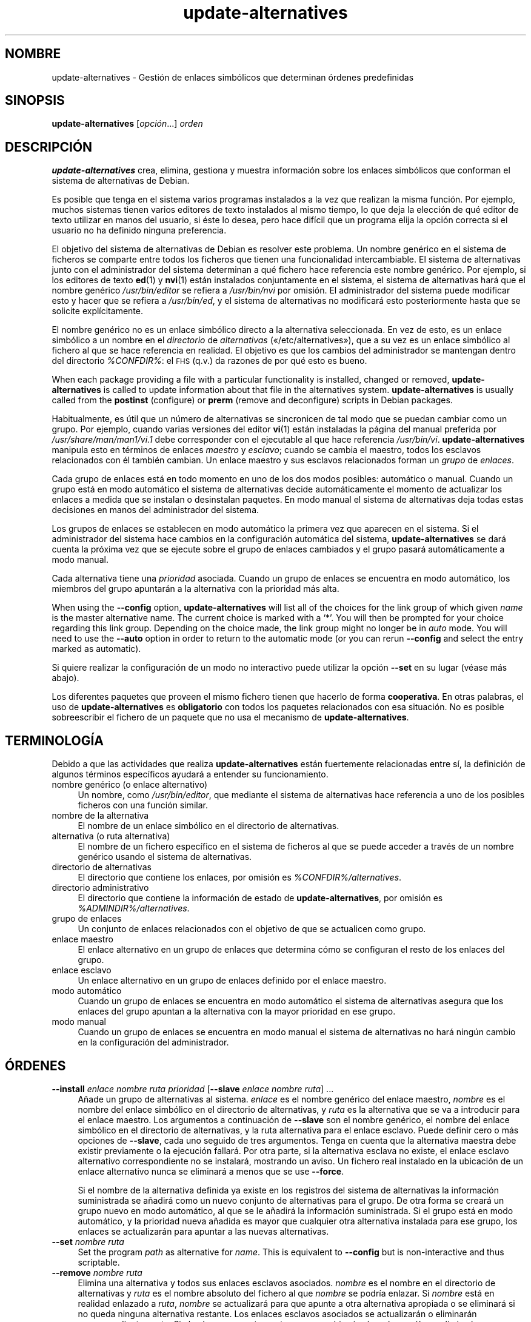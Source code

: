 .\" Automatically generated by Pod::Man 4.11 (Pod::Simple 3.35)
.\"
.\" Standard preamble:
.\" ========================================================================
.de Sp \" Vertical space (when we can't use .PP)
.if t .sp .5v
.if n .sp
..
.de Vb \" Begin verbatim text
.ft CW
.nf
.ne \\$1
..
.de Ve \" End verbatim text
.ft R
.fi
..
.\" Set up some character translations and predefined strings.  \*(-- will
.\" give an unbreakable dash, \*(PI will give pi, \*(L" will give a left
.\" double quote, and \*(R" will give a right double quote.  \*(C+ will
.\" give a nicer C++.  Capital omega is used to do unbreakable dashes and
.\" therefore won't be available.  \*(C` and \*(C' expand to `' in nroff,
.\" nothing in troff, for use with C<>.
.tr \(*W-
.ds C+ C\v'-.1v'\h'-1p'\s-2+\h'-1p'+\s0\v'.1v'\h'-1p'
.ie n \{\
.    ds -- \(*W-
.    ds PI pi
.    if (\n(.H=4u)&(1m=24u) .ds -- \(*W\h'-12u'\(*W\h'-12u'-\" diablo 10 pitch
.    if (\n(.H=4u)&(1m=20u) .ds -- \(*W\h'-12u'\(*W\h'-8u'-\"  diablo 12 pitch
.    ds L" ""
.    ds R" ""
.    ds C` ""
.    ds C' ""
'br\}
.el\{\
.    ds -- \|\(em\|
.    ds PI \(*p
.    ds L" ``
.    ds R" ''
.    ds C`
.    ds C'
'br\}
.\"
.\" Escape single quotes in literal strings from groff's Unicode transform.
.ie \n(.g .ds Aq \(aq
.el       .ds Aq '
.\"
.\" If the F register is >0, we'll generate index entries on stderr for
.\" titles (.TH), headers (.SH), subsections (.SS), items (.Ip), and index
.\" entries marked with X<> in POD.  Of course, you'll have to process the
.\" output yourself in some meaningful fashion.
.\"
.\" Avoid warning from groff about undefined register 'F'.
.de IX
..
.nr rF 0
.if \n(.g .if rF .nr rF 1
.if (\n(rF:(\n(.g==0)) \{\
.    if \nF \{\
.        de IX
.        tm Index:\\$1\t\\n%\t"\\$2"
..
.        if !\nF==2 \{\
.            nr % 0
.            nr F 2
.        \}
.    \}
.\}
.rr rF
.\" ========================================================================
.\"
.IX Title "update-alternatives 1"
.TH update-alternatives 1 "2020-08-02" "1.20.5" "dpkg suite"
.\" For nroff, turn off justification.  Always turn off hyphenation; it makes
.\" way too many mistakes in technical documents.
.if n .ad l
.nh
.SH "NOMBRE"
.IX Header "NOMBRE"
update-alternatives \- Gesti\('on de enlaces simb\('olicos que determinan \('ordenes
predefinidas
.SH "SINOPSIS"
.IX Header "SINOPSIS"
\&\fBupdate-alternatives\fR [\fIopci\('on\fR...] \fIorden\fR
.SH "DESCRIPCI\('ON"
.IX Header "DESCRIPCI\('ON"
\&\fBupdate-alternatives\fR crea, elimina, gestiona y muestra informaci\('on sobre
los enlaces simb\('olicos que conforman el sistema de alternativas de Debian.
.PP
Es posible que tenga en el sistema varios programas instalados a la vez que
realizan la misma funci\('on. Por ejemplo, muchos sistemas tienen varios
editores de texto instalados al mismo tiempo, lo que deja la elecci\('on de qu\('e
editor de texto utilizar en manos del usuario, si \('este lo desea, pero hace
dif\('icil que un programa elija la opci\('on correcta si el usuario no ha
definido ninguna preferencia.
.PP
El objetivo del sistema de alternativas de Debian es resolver este
problema. Un nombre gen\('erico en el sistema de ficheros se comparte entre
todos los ficheros que tienen una funcionalidad intercambiable. El sistema
de alternativas junto con el administrador del sistema determinan a qu\('e
fichero hace referencia este nombre gen\('erico. Por ejemplo, si los editores
de texto \fBed\fR(1) y \fBnvi\fR(1) est\('an instalados conjuntamente en el sistema,
el sistema de alternativas har\('a que el nombre gen\('erico \fI/usr/bin/editor\fR se
refiera a \fI/usr/bin/nvi\fR por omisi\('on. El administrador del sistema puede
modificar esto y hacer que se refiera a \fI/usr/bin/ed\fR, y el sistema de
alternativas no modificar\('a esto posteriormente hasta que se solicite
expl\('icitamente.
.PP
El nombre gen\('erico no es un enlace simb\('olico directo a la alternativa
seleccionada. En vez de esto, es un enlace simb\('olico a un nombre en el
\&\fIdirectorio\fR de \fIalternativas\fR (\(Fo/etc/alternatives\(Fc), que a su vez es
un enlace simb\('olico al fichero al que se hace referencia en realidad. El
objetivo es que los cambios del administrador se mantengan dentro del
directorio \fI\f(CI%CONFDIR\fI%\fR: el \s-1FHS\s0 (q.v.) da razones de por qu\('e esto es bueno.
.PP
When each package providing a file with a particular functionality is
installed, changed or removed, \fBupdate-alternatives\fR is called to update
information about that file in the alternatives system.
\&\fBupdate-alternatives\fR is usually called from the \fBpostinst\fR (configure) or
\&\fBprerm\fR (remove and deconfigure) scripts in Debian packages.
.PP
Habitualmente, es \('util que un n\('umero de alternativas se sincronicen de tal
modo que se puedan cambiar como un grupo. Por ejemplo, cuando varias
versiones del editor \fBvi\fR(1) est\('an instaladas la p\('agina del manual
preferida por \fI/usr/share/man/man1/vi.1\fR debe corresponder con el
ejecutable al que hace referencia \fI/usr/bin/vi\fR. \fBupdate-alternatives\fR
manipula esto en t\('erminos de enlaces \fImaestro\fR y \fIesclavo\fR; cuando se
cambia el maestro, todos los esclavos relacionados con \('el tambi\('en
cambian. Un enlace maestro y sus esclavos relacionados forman un \fIgrupo\fR de
\&\fIenlaces\fR.
.PP
Cada grupo de enlaces est\('a en todo momento en uno de los dos modos posibles:
autom\('atico o manual. Cuando un grupo est\('a en modo autom\('atico el sistema de
alternativas decide autom\('aticamente el momento de actualizar los enlaces a
medida que se instalan o desinstalan paquetes. En modo manual el sistema de
alternativas deja todas estas decisiones en manos del administrador del
sistema.
.PP
Los grupos de enlaces se establecen en modo autom\('atico la primera vez que
aparecen en el sistema. Si el administrador del sistema hace cambios en la
configuraci\('on autom\('atica del sistema, \fBupdate-alternatives\fR se dar\('a cuenta
la pr\('oxima vez que se ejecute sobre el grupo de enlaces cambiados y el grupo
pasar\('a autom\('aticamente a modo manual.
.PP
Cada alternativa tiene una \fIprioridad\fR asociada. Cuando un grupo de enlaces
se encuentra en modo autom\('atico, los miembros del grupo apuntar\('an a la
alternativa con la prioridad m\('as alta.
.PP
When using the \fB\-\-config\fR option, \fBupdate-alternatives\fR will list all of
the choices for the link group of which given \fIname\fR is the master
alternative name.  The current choice is marked with a \(oq*\(cq.  You will then
be prompted for your choice regarding this link group.  Depending on the
choice made, the link group might no longer be in \fIauto\fR mode. You will
need to use the \fB\-\-auto\fR option in order to return to the automatic mode
(or you can rerun \fB\-\-config\fR and select the entry marked as automatic).
.PP
Si quiere realizar la configuraci\('on de un modo no interactivo puede utilizar
la opci\('on \fB\-\-set\fR en su lugar (v\('ease m\('as abajo).
.PP
Los diferentes paquetes que proveen el mismo fichero tienen que hacerlo de
forma \fBcooperativa\fR. En otras palabras, el uso de \fBupdate-alternatives\fR es
\&\fBobligatorio\fR con todos los paquetes relacionados con esa situaci\('on. No es
posible sobreescribir el fichero de un paquete que no usa el mecanismo de
\&\fBupdate-alternatives\fR.
.SH "TERMINOLOG\('IA"
.IX Header "TERMINOLOG\('IA"
Debido a que las actividades que realiza \fBupdate-alternatives\fR est\('an
fuertemente relacionadas entre s\('i, la definici\('on de algunos t\('erminos
espec\('ificos ayudar\('a a entender su funcionamiento.
.IP "nombre gen\('erico (o enlace alternativo)" 4
.IX Item "nombre gen\('erico (o enlace alternativo)"
Un nombre, como \fI/usr/bin/editor\fR, que mediante el sistema de alternativas
hace referencia a uno de los posibles ficheros con una funci\('on similar.
.IP "nombre de la alternativa" 4
.IX Item "nombre de la alternativa"
El nombre de un enlace simb\('olico en el directorio de alternativas.
.IP "alternativa (o ruta alternativa)" 4
.IX Item "alternativa (o ruta alternativa)"
El nombre de un fichero espec\('ifico en el sistema de ficheros al que se puede
acceder a trav\('es de un nombre gen\('erico usando el sistema de alternativas.
.IP "directorio de alternativas" 4
.IX Item "directorio de alternativas"
El directorio que contiene los enlaces, por omisi\('on es
\&\fI\f(CI%CONFDIR\fI%/alternatives\fR.
.IP "directorio administrativo" 4
.IX Item "directorio administrativo"
El directorio que contiene la informaci\('on de estado de
\&\fBupdate-alternatives\fR, por omisi\('on es \fI\f(CI%ADMINDIR\fI%/alternatives\fR.
.IP "grupo de enlaces" 4
.IX Item "grupo de enlaces"
Un conjunto de enlaces relacionados con el objetivo de que se actualicen
como grupo.
.IP "enlace maestro" 4
.IX Item "enlace maestro"
El enlace alternativo en un grupo de enlaces que determina c\('omo se
configuran el resto de los enlaces del grupo.
.IP "enlace esclavo" 4
.IX Item "enlace esclavo"
Un enlace alternativo en un grupo de enlaces definido por el enlace maestro.
.IP "modo autom\('atico" 4
.IX Item "modo autom\('atico"
Cuando un grupo de enlaces se encuentra en modo autom\('atico el sistema de
alternativas asegura que los enlaces del grupo apuntan a la alternativa con
la mayor prioridad en ese grupo.
.IP "modo manual" 4
.IX Item "modo manual"
Cuando un grupo de enlaces se encuentra en modo manual el sistema de
alternativas no har\('a ning\('un cambio en la configuraci\('on del administrador.
.SH "\('ORDENES"
.IX Header "\('ORDENES"
.IP "\fB\-\-install\fR \fIenlace nombre ruta prioridad\fR [\fB\-\-slave\fR \fIenlace nombre ruta\fR] ..." 4
.IX Item "--install enlace nombre ruta prioridad [--slave enlace nombre ruta] ..."
A\(~nade un grupo de alternativas al sistema. \fIenlace\fR es el nombre gen\('erico
del enlace maestro, \fInombre\fR es el nombre del enlace simb\('olico en el
directorio de alternativas, y \fIruta\fR es la alternativa que se va a
introducir para el enlace maestro. Los argumentos a continuaci\('on de
\&\fB\-\-slave\fR son el nombre gen\('erico, el nombre del enlace simb\('olico en el
directorio de alternativas, y la ruta alternativa para el enlace
esclavo. Puede definir cero o m\('as opciones de \fB\-\-slave\fR, cada uno seguido
de tres argumentos. Tenga en cuenta que la alternativa maestra debe existir
previamente o la ejecuci\('on fallar\('a. Por otra parte, si la alternativa
esclava no existe, el enlace esclavo alternativo correspondiente no se
instalar\('a, mostrando un aviso. Un fichero real instalado en la ubicaci\('on de
un enlace alternativo nunca se eliminar\('a a menos que se use \fB\-\-force\fR.
.Sp
Si el nombre de la alternativa definida ya existe en los registros del
sistema de alternativas la informaci\('on suministrada se a\(~nadir\('a como un nuevo
conjunto de alternativas para el grupo. De otra forma se crear\('a un grupo
nuevo en modo autom\('atico, al que se le a\(~nadir\('a la informaci\('on
suministrada. Si el grupo est\('a en modo autom\('atico, y la prioridad nueva
a\(~nadida es mayor que cualquier otra alternativa instalada para ese grupo,
los enlaces se actualizar\('an para apuntar a las nuevas alternativas.
.IP "\fB\-\-set\fR \fInombre ruta\fR" 4
.IX Item "--set nombre ruta"
Set the program \fIpath\fR as alternative for \fIname\fR.  This is equivalent to
\&\fB\-\-config\fR but is non-interactive and thus scriptable.
.IP "\fB\-\-remove\fR \fInombre ruta\fR" 4
.IX Item "--remove nombre ruta"
Elimina una alternativa y todos sus enlaces esclavos asociados. \fInombre\fR es
el nombre en el directorio de alternativas y \fIruta\fR es el nombre absoluto
del fichero al que \fInombre\fR se podr\('ia enlazar. Si \fInombre\fR est\('a en
realidad enlazado a \fIruta\fR, \fInombre\fR se actualizar\('a para que apunte a otra
alternativa apropiada o se eliminar\('a si no queda ninguna alternativa
restante. Los enlaces esclavos asociados se actualizar\('an o eliminar\('an
correspondientemente. Si el enlace no apunta a \fIruta\fR, no se cambia ning\('un
enlace, s\('olo se elimina la informaci\('on acerca de la alternativa.
.IP "\fB\-\-remove\-all\fR \fInombre\fR" 4
.IX Item "--remove-all nombre"
Elimina todas las alternativas y todos sus enlaces esclavos
asociados. \fInombre\fR es un nombre en el directorio de alternativas.
.IP "\fB\-\-all\fR" 4
.IX Item "--all"
Ejecuta \fB\-\-config\fR sobre todas las alternativas. Puede ser \('util en
combinaci\('on con \fB\-\-skip\-auto\fR para revisar y configurar todas las
alternativas que no est\('an configuradas en modo autom\('atico. Tambi\('en se
muestran las alternativas rotas. Una manera sencilla de arreglar todas las
alternativas rotas es ejecutar \fByes '' | update-alternatives \-\-force
\&\-\-all\fR.
.IP "\fB\-\-auto\fR \fInombre\fR" 4
.IX Item "--auto nombre"
Cambia el grupo de enlaces dependientes de la alternativa \fInombre\fR a modo
autom\('atico. En el proceso, el enlace simb\('olico y sus esclavos se
actualizar\('an para apuntar a la alternativa instalada con una prioridad
mayor.
.IP "\fB\-\-display\fR \fInombre\fR" 4
.IX Item "--display nombre"
Display information about the link group.  Information displayed includes
the group's mode (auto or manual), the master and slave links, which
alternative the master link currently points to, what other alternatives are
available (and their corresponding slave alternatives), and the highest
priority alternative currently installed.
.IP "\fB\-\-get\-selections\fR" 4
.IX Item "--get-selections"
List all master alternative names (those controlling a link group)  and
their status (since version 1.15.0).  Each line contains up to 3 fields
(separated by one or more spaces). The first field is the alternative name,
the second one is the status (either \fBauto\fR or \fBmanual\fR), and the last one
contains the current choice in the alternative (beware: it's a filename and
thus might contain spaces).
.IP "\fB\-\-set\-selections\fR" 4
.IX Item "--set-selections"
Lee la configuraci\('on de alternativas por la entrada est\('andar en el formato
generado por \fB\-\-get\-selections\fR y los reconfigura apropiadamente (desde la
versi\('on 1.15.0).
.IP "\fB\-\-query\fR \fInombre\fR" 4
.IX Item "--query nombre"
Display information about the link group like \fB\-\-display\fR does, but in a
machine parseable way (since version 1.15.0, see section \fB\s-1QUERY FORMAT\s0\fR
below).
.IP "\fB\-\-list\fR \fIname\fR" 4
.IX Item "--list name"
Muestra todos los objetivos del grupo de enlaces.
.IP "\fB\-\-config\fR \fInombre\fR" 4
.IX Item "--config nombre"
Muestra las alternativas disponibles para un grupo de enlaces y permite al
usuario seleccionar interactivamente cual usar. El grupo de enlaces se
actualizar\('a.
.IP "\fB\-\-help\fR" 4
.IX Item "--help"
Muestra el modo de uso y termina.
.IP "\fB\-\-version\fR" 4
.IX Item "--version"
Muestra la versi\('on y termina.
.SH "OPCIONES"
.IX Header "OPCIONES"
.IP "\fB\-\-altdir\fR \fIdirectorio\fR" 4
.IX Item "--altdir directorio"
Specifies the alternatives directory, when this is to be different from the
default.  Defaults to \(Fo\fI\f(CI%CONFDIR\fI%/alternatives\fR\(Fc.
.IP "\fB\-\-admindir\fR \fIdirectorio\fR" 4
.IX Item "--admindir directorio"
Specifies the administrative directory, when this is to be different from
the default.  Defaults to \(Fo\fI\f(CI%ADMINDIR\fI%/alternatives\fR\(Fc
.IP "\fB\-\-instdir\fR \fIdirectory\fR" 4
.IX Item "--instdir directory"
Specifies the installation directory where alternatives links will be
created (since version 1.20.1).  Defaults to \(Fo\(Fc.
.IP "\fB\-\-root\fR \fIdirectory\fR" 4
.IX Item "--root directory"
Specifies the root directory (since version 1.20.1).  This also sets the
alternatives, installation and administrative directories to match.
Defaults to \(Fo\(Fc.
.IP "\fB\-\-log=\fR\fIfichero\fR" 4
.IX Item "--log=fichero"
Specifies the log file (since version 1.15.0), when this is to be different
from the default (/var/log/alternatives.log).
.IP "\fB\-\-force\fR" 4
.IX Item "--force"
Allow replacing or dropping any real file that is installed where an
alternative link has to be installed or removed.
.IP "\fB\-\-skip\-auto\fR" 4
.IX Item "--skip-auto"
Omite el dialogo de configuraci\('on de alternativas para aquellas configuradas
adecuadamente en modo autom\('atico. Esta opci\('on solo tiene sentido con
\&\fB\-\-config\fR o \fB\-\-all\fR.
.IP "\fB\-\-quiet\fR" 4
.IX Item "--quiet"
Do not generate any comments unless errors occur.
.IP "\fB\-\-verbose\fR" 4
.IX Item "--verbose"
Generate more comments about what is being done.
.IP "\fB\-\-debug\fR" 4
.IX Item "--debug"
Generate even more comments, helpful for debugging, about what is being done
(since version 1.19.3).
.SH "ESTADOS DE SALIDA"
.IX Header "ESTADOS DE SALIDA"
.IP "\fB0\fR" 4
.IX Item "0"
La acci\('on requerida finaliz\('o con \('exito.
.IP "\fB2\fR" 4
.IX Item "2"
Se encontraron problemas analizando la l\('inea de \('ordenes o realizando la
acci\('on requerida.
.SH "ENTORNO"
.IX Header "ENTORNO"
.IP "\fB\s-1DPKG_ADMINDIR\s0\fR" 4
.IX Item "DPKG_ADMINDIR"
Si se define, y no se define la opci\('on \fB\-\-admindir\fR, se utiliza como el
directorio base de gesti\('on.
.SH "FICHEROS"
.IX Header "FICHEROS"
.IP "\fI\f(CI%CONFDIR\fI%/alternatives/\fR" 4
.IX Item "/etc/alternatives/"
El directorio de alternativas por omisi\('on. Se puede cambiar con la opci\('on
\&\fB\-\-altdir\fR.
.IP "\fI\f(CI%ADMINDIR\fI%/alternatives/\fR" 4
.IX Item "/var/lib/dpkg/alternatives/"
El directorio de administraci\('on por omisi\('on. Se puede modificar con la
opci\('on \fB\-\-admindir\fR.
.SH "FORMATO DE CONSULTA"
.IX Header "FORMATO DE CONSULTA"
The \fB\-\-query\fR format is using an RFC822\-like flat format. It's made of \fIn\fR
+ 1 blocks where \fIn\fR is the number of alternatives available in the queried
link group. The first block contains the following fields:
.IP "\fBName:\fR \fInombre\fR" 4
.IX Item "Name: nombre"
El nombre de la alternativa en el directorio de alternativas.
.IP "\fBLink:\fR \fIenlace\fR" 4
.IX Item "Link: enlace"
El nombre gen\('erico de la alternativa.
.IP "\fBSlaves:\fR \fIlista de esclavos\fR" 4
.IX Item "Slaves: lista de esclavos"
Cuando este campo est\('a presente, las l\('ineas \fBsiguientes\fR contienen todos
los enlances esclavos asociados al enlace maestro de la alternativa. Hay un
esclavo por l\('inea. Cada l\('inea contiene un espacio, el nombre gen\('erico de la
alternativa esclava, otro espacio, y la ruta al enlace esclavo.
.IP "\fBStatus:\fR \fIestado\fR" 4
.IX Item "Status: estado"
El estado de la alternativa (\fBauto\fR o \fBmanual\fR).
.IP "\fBBest:\fR \fImejor\-opci\('on\fR" 4
.IX Item "Best: mejor-opci\('on"
La ruta de la mejor alternativa para este grupo de enlaces. No aparece si no
existen alternativas disponibles.
.IP "\fBValue:\fR \fIalternativa-seleccionada-actualmente\fR" 4
.IX Item "Value: alternativa-seleccionada-actualmente"
La ruta de la alternativa seleccionada en ese momento. Tambi\('en puede tomar
el valor m\('agico \fBnone\fR (ninguno). Se usa si el enlace no existe.
.PP
Los siguientes bloques describen las alternativas disponibles en el grupo de
enlaces consultado:
.IP "\fBAlternative:\fR \fIruta-a-esta-alternativa\fR" 4
.IX Item "Alternative: ruta-a-esta-alternativa"
Ruta a la alternativa de este bloque.
.IP "\fBPriority:\fR \fIvalor-de-prioridad\fR" 4
.IX Item "Priority: valor-de-prioridad"
Valor de la prioridad de esta alternativa.
.IP "\fBSlaves:\fR \fIlista de esclavos\fR" 4
.IX Item "Slaves: lista de esclavos"
When this field is present, the \fBnext\fR lines hold all slave alternatives
associated to the master link of the alternative. There is one slave per
line. Each line contains one space, the generic name of the slave
alternative, another space, and the path to the slave alternative.
.SS "Example"
.IX Subsection "Example"
.Vb 12
\& $ update\-alternatives \-\-query editor
\& Name: editor
\& Link: /usr/bin/editor
\& Slaves:
\&  editor.1.gz /usr/share/man/man1/editor.1.gz
\&  editor.fr.1.gz /usr/share/man/fr/man1/editor.1.gz
\&  editor.it.1.gz /usr/share/man/it/man1/editor.1.gz
\&  editor.pl.1.gz /usr/share/man/pl/man1/editor.1.gz
\&  editor.ru.1.gz /usr/share/man/ru/man1/editor.1.gz
\& Status: auto
\& Best: /usr/bin/vim.basic
\& Value: /usr/bin/vim.basic
\&
\& Alternative: /bin/ed
\& Priority: \-100
\& Slaves:
\&  editor.1.gz /usr/share/man/man1/ed.1.gz
\&
\& Alternative: /usr/bin/vim.basic
\& Priority: 50
\& Slaves:
\&  editor.1.gz /usr/share/man/man1/vim.1.gz
\&  editor.fr.1.gz /usr/share/man/fr/man1/vim.1.gz
\&  editor.it.1.gz /usr/share/man/it/man1/vim.1.gz
\&  editor.pl.1.gz /usr/share/man/pl/man1/vim.1.gz
\&  editor.ru.1.gz /usr/share/man/ru/man1/vim.1.gz
.Ve
.SH "DIAGN\('OSTICOS"
.IX Header "DIAGN\('OSTICOS"
Con la opci\('on \fB\-\-verbose\fR, \fBupdate-alternatives\fR informa detalladamente
acerca de sus actividades por la salida est\('andar. Si ocurre alg\('un problema,
\&\fBupdate-alternatives\fR env\('ia los mensajes de error por la salida de errores
est\('andar y cierra con el estado 2. Los diagn\('osticos deber\('ian ser
auto-explicativos; si a usted no se lo parecen, le rogamos informe de esto
como un fallo.
.SH "EJEMPLOS"
.IX Header "EJEMPLOS"
Hay varios paquetes que proporcionan un editor de texto compatible con
\&\fBvi\fR, por ejemplo \fBnvi\fRy \fBvim\fR. El grupo de enlaces \fBvi\fR selecciona cual
se usa, incluyendo enlaces para el programa y la p\('agina del manual asociada.
.PP
Utilice la opci\('on \fB\-\-display\fR para mostrar los paquetes disponibles que
proporcionan \fBvi\fR y su configuraci\('on actual:
.Sp
.Vb 1
\& update\-alternatives \-\-display vi
.Ve
.PP
Para elegir una implementaci\('on de \fBvi\fR en particular use la siguiente orden
como el usuario \(Foroot\(Fc y seleccione un n\('umero de la lista:
.Sp
.Vb 1
\& update\-alternatives \-\-config vi
.Ve
.PP
Para que la implementaci\('on de \fBvi\fR se vuelva a elegir de forma autom\('atica,
haga como administrador:
.Sp
.Vb 1
\& update\-alternatives \-\-auto vi
.Ve
.SH "V\('EASE TAMBI\('EN"
.IX Header "V\('EASE TAMBI\('EN"
\&\fBln\fR(1), \s-1FHS,\s0 el est\('andar de la jerarqu\('ia del sistema de ficheros.
.SH "TRADUCTOR"
.IX Header "TRADUCTOR"
Rudy Godoy <rudy@kernel\-panik.org>,
Rub\('en Porras <nahoo@inicia.es>,
Bruno Barrera C. <bruno.barrera@igloo.cl>,
Carlos Izquierdo <gheesh@ertis.net>,
Esteban Manchado y
\&\s-1NOK.\s0
Debian L10n Spanish <debian\-l10n\-spanish@lists.debian.org>.
.PP
Revisiones por Santiago Vila <sanvila@unex.es>,
Javier Fern\('andez\e\-Sanguino, Rub\('en Porras,
Luis Uribe y Omar Campagne.
